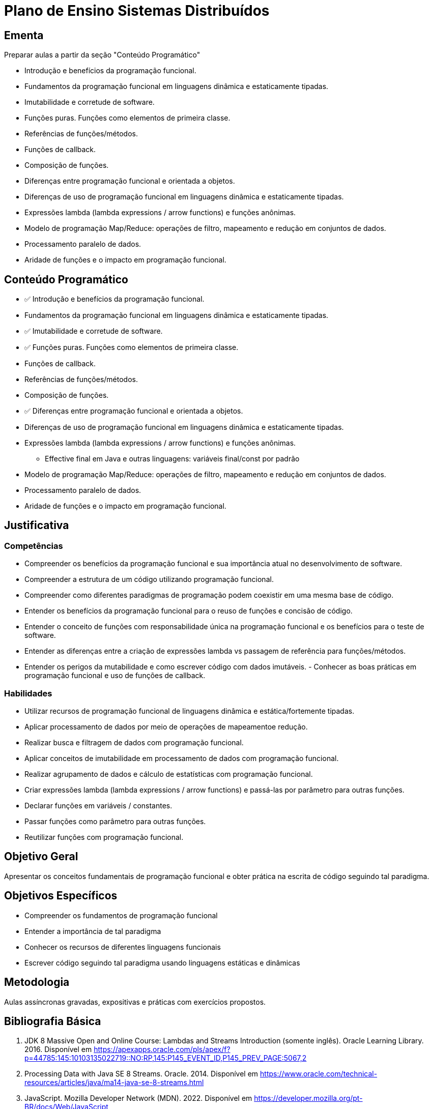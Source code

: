 # Plano de Ensino Sistemas Distribuídos

## Ementa

Preparar aulas a partir da seção "Conteúdo Programático"

- Introdução e benefícios da programação funcional. 
- Fundamentos da programação funcional em linguagens dinâmica e estaticamente tipadas. 
- Imutabilidade e corretude de software. 
- Funções puras. Funções como elementos de primeira classe. 
- Referências de funções/métodos. 
- Funções de callback. 
- Composição de funções. 
- Diferenças entre programação funcional e orientada a objetos. 
- Diferenças de uso de programação funcional em linguagens dinâmica e estaticamente tipadas.
- Expressões lambda (lambda expressions / arrow functions) e funções anônimas. 
- Modelo de programação Map/Reduce: operações de filtro, mapeamento e redução em conjuntos de dados. 
- Processamento paralelo de dados. 
- Aridade de funções e o impacto em programação funcional.

## Conteúdo Programático

- ✅ Introdução e benefícios da programação funcional. 
- Fundamentos da programação funcional em linguagens dinâmica e estaticamente tipadas. 
- ✅ Imutabilidade e corretude de software. 
- ✅ Funções puras. Funções como elementos de primeira classe. 
- Funções de callback. 
- Referências de funções/métodos. 
- Composição de funções. 
- ✅ Diferenças entre programação funcional e orientada a objetos. 
- Diferenças de uso de programação funcional em linguagens dinâmica e estaticamente tipadas.
- Expressões lambda (lambda expressions / arrow functions) e funções anônimas. 
    * Effective final em Java e outras linguagens: variáveis final/const por padrão
- Modelo de programação Map/Reduce: operações de filtro, mapeamento e redução em conjuntos de dados. 
- Processamento paralelo de dados. 
- Aridade de funções e o impacto em programação funcional.

## Justificativa

### Competências

- Compreender os benefícios da programação funcional e sua importância atual no desenvolvimento de software.
- Compreender a estrutura de um código utilizando programação funcional.
- Compreender como diferentes paradigmas de programação podem coexistir em uma mesma base de código.
- Entender os benefícios da programação funcional para o reuso de funções e concisão de código.
- Entender o conceito de funções com responsabilidade única na programação funcional e os benefícios para o teste de software.
- Entender as diferenças entre a criação de expressões lambda vs passagem de referência para funções/métodos.
- Entender os perigos da mutabilidade e como escrever código com dados imutáveis. - Conhecer as boas práticas em programação funcional e uso de funções de callback.

### Habilidades

- Utilizar recursos de programação funcional de linguagens dinâmica e estática/fortemente tipadas.
- Aplicar processamento de dados por meio de operações de mapeamentoe redução.
- Realizar busca e filtragem de dados com programação funcional.
- Aplicar conceitos de imutabilidade em processamento de dados com programação
funcional.
- Realizar agrupamento de dados e cálculo de estatísticas com programação funcional.
- Criar expressões lambda (lambda expressions / arrow functions) e passá-las por parâmetro para outras funções.
- Declarar funções em variáveis / constantes.
- Passar funções como parâmetro para outras funções.
- Reutilizar funções com programação funcional.

## Objetivo Geral

Apresentar os conceitos fundamentais de programação funcional e obter prática na escrita de código seguindo tal paradigma.

## Objetivos Específicos

- Compreender os fundamentos de programação funcional
- Entender a importância de tal paradigma
- Conhecer os recursos de diferentes linguagens funcionais
- Escrever código seguindo tal paradigma usando linguagens estáticas e dinâmicas

## Metodologia

Aulas assíncronas gravadas, expositivas e práticas com exercícios propostos.

## Bibliografia Básica

1. JDK 8 Massive Open and Online Course: Lambdas and Streams Introduction
(somente inglês). Oracle Learning Library. 2016. Disponível em https://apexapps.oracle.com/pls/apex/f?p=44785:145:10103135022719::NO:RP,145:P145_EVENT_ID,P145_PREV_PAGE:5067,2
2. Processing Data with Java SE 8 Streams. Oracle. 2014. Disponível em https://www.oracle.com/technical-resources/articles/java/ma14-java-se-8-streams.html
3. JavaScript. Mozilla Developer Network (MDN). 2022. Disponível em https://developer.mozilla.org/pt-BR/docs/Web/JavaScript
4. Introduction to Functional Programming: JavaScript Paradigms (somente inglês). TopTal Inc. Disponível em https://www.toptal.com/javascript/functional-programming-javascript

## Bibliografia Complementar

1. SILVA, Maurício Samy. JavaScript: guia do programador. São Paulo: Novatec, 2010. 604p., il. (n. 1). ISBN 978-85-7522-248-5.
2. GOODMAN, Danny. JavaScript: a bíblia. Tradução de Daniel VIEIRA. Rio de Janeiro: Campus, 2001. 909 p. (n. 1). ISBN 85-352-0828-3.
3. MORRISON, Michael. Use a cabeça ! Java script. Rio de Janeiro: Alta Books, 2008. 606 p. (n. 1).
